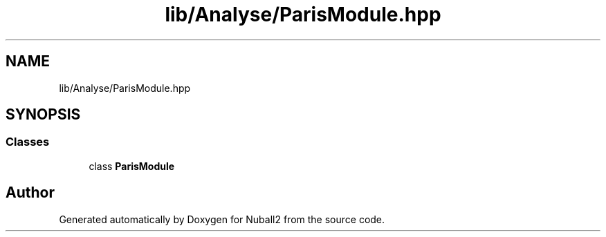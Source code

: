 .TH "lib/Analyse/ParisModule.hpp" 3 "Mon Mar 25 2024" "Nuball2" \" -*- nroff -*-
.ad l
.nh
.SH NAME
lib/Analyse/ParisModule.hpp
.SH SYNOPSIS
.br
.PP
.SS "Classes"

.in +1c
.ti -1c
.RI "class \fBParisModule\fP"
.br
.in -1c
.SH "Author"
.PP 
Generated automatically by Doxygen for Nuball2 from the source code\&.

